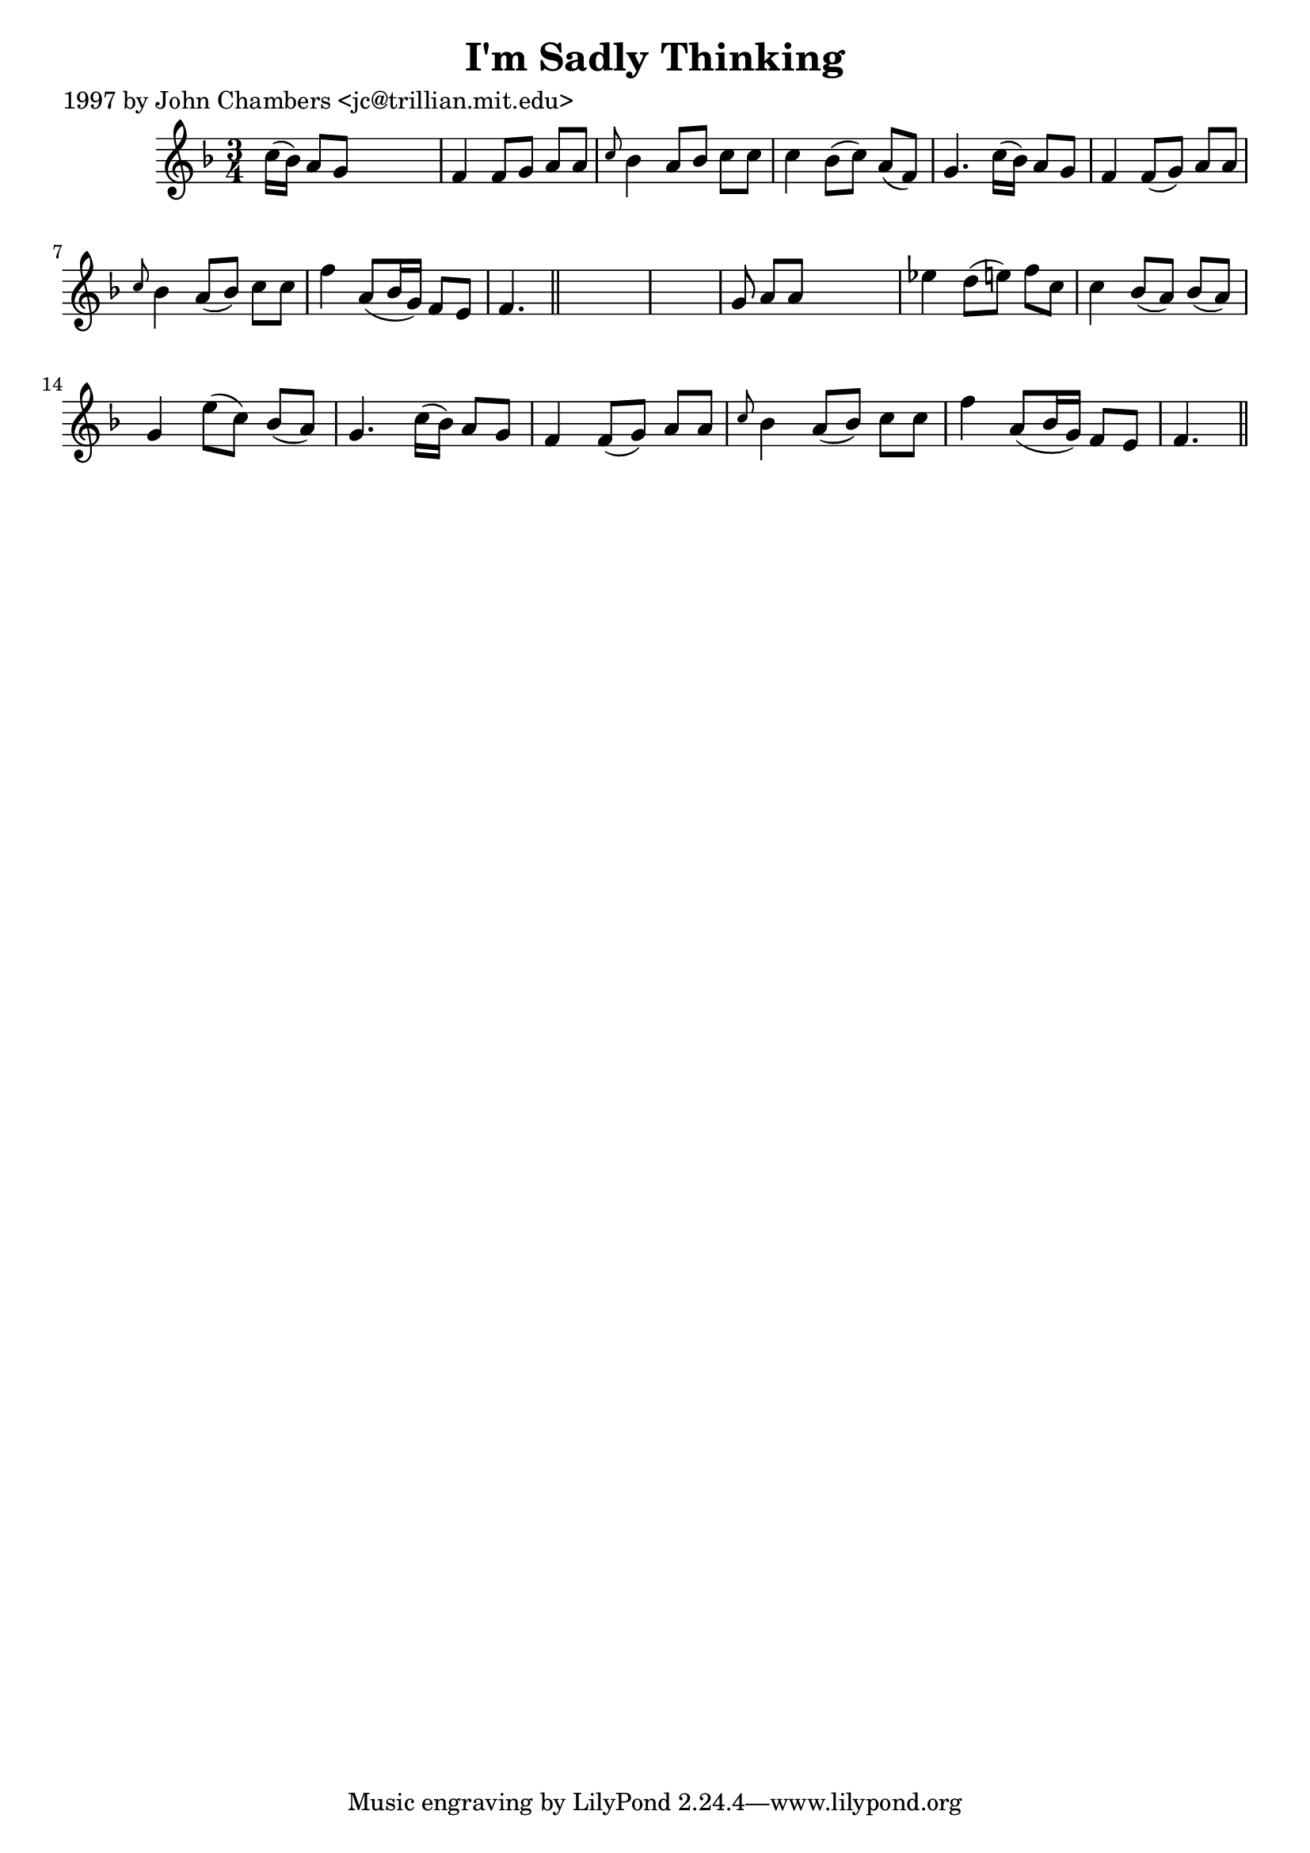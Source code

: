 
\version "2.16.2"
% automatically converted by musicxml2ly from xml/0292_jc.xml

%% additional definitions required by the score:
\language "english"


\header {
    poet = "1997 by John Chambers <jc@trillian.mit.edu>"
    encoder = "abc2xml version 63"
    encodingdate = "2015-01-25"
    title = "I'm Sadly Thinking"
    }

\layout {
    \context { \Score
        autoBeaming = ##f
        }
    }
PartPOneVoiceOne =  \relative c'' {
    \key f \major \time 3/4 c16 ( [ bf16 ) ] a8 [ g8 ] s4. | % 2
    f4 f8 [ g8 ] a8 [ a8 ] | % 3
    \grace { c8 } bf4 a8 [ bf8 ] c8 [ c8 ] | % 4
    c4 bf8 ( [ c8 ) ] a8 ( [ f8 ) ] | % 5
    g4. c16 ( [ bf16 ) ] a8 [ g8 ] | % 6
    f4 f8 ( [ g8 ) ] a8 [ a8 ] | % 7
    \grace { c8 } bf4 a8 ( [ bf8 ) ] c8 [ c8 ] | % 8
    f4 a,8 ( [ bf16 g16 ) ] f8 [ e8 ] | % 9
    f4. \bar "||"
    s8*9 | % 11
    g8 a8 [ a8 ] s4. | % 12
    ef'4 d8 ( [ e8 ) ] f8 [ c8 ] | % 13
    c4 bf8 ( [ a8 ) ] bf8 ( [ a8 ) ] | % 14
    g4 e'8 ( [ c8 ) ] bf8 ( [ a8 ) ] | % 15
    g4. c16 ( [ bf16 ) ] a8 [ g8 ] | % 16
    f4 f8 ( [ g8 ) ] a8 [ a8 ] | % 17
    \grace { c8 } bf4 a8 ( [ bf8 ) ] c8 [ c8 ] | % 18
    f4 a,8 ( [ bf16 g16 ) ] f8 [ e8 ] | % 19
    f4. \bar "||"
    }


% The score definition
\score {
    <<
        \new Staff <<
            \context Staff << 
                \context Voice = "PartPOneVoiceOne" { \PartPOneVoiceOne }
                >>
            >>
        
        >>
    \layout {}
    % To create MIDI output, uncomment the following line:
    %  \midi {}
    }

